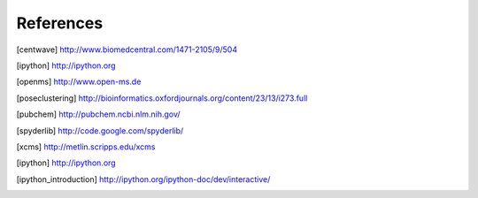 References
==========

.. [centwave] http://www.biomedcentral.com/1471-2105/9/504 
.. [ipython] http://ipython.org
.. [openms] http://www.open-ms.de
.. [poseclustering] http://bioinformatics.oxfordjournals.org/content/23/13/i273.full
.. [pubchem] http://pubchem.ncbi.nlm.nih.gov/
.. [spyderlib]  http://code.google.com/spyderlib/
.. [xcms] http://metlin.scripps.edu/xcms
.. [ipython] http://ipython.org
.. [ipython_introduction] http://ipython.org/ipython-doc/dev/interactive/
